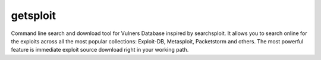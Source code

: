 getsploit
=========

Command line search and download tool for Vulners Database inspired by
searchsploit. It allows you to search online for the exploits across all the
most popular collections: Exploit-DB, Metasploit, Packetstorm and others. The
most powerful feature is immediate exploit source download right in your
working path.


